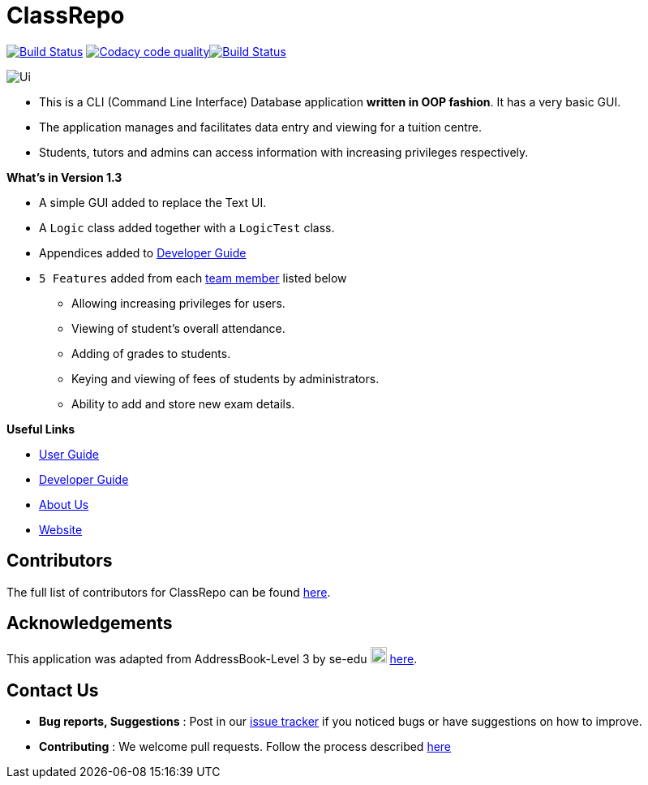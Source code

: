 = ClassRepo
ifdef::env-github,env-browser[:relfileprefix: docs/]
ifdef::env-github,env-browser[:imagesDir: docs/images]
:imagesDir: docs/images

https://travis-ci.org/CS2113-AY1819S1-F10-1/main[image:https://travis-ci.org/CS2113-AY1819S1-F10-1/main.svg?branch=master[Build Status]]
image:https://api.codacy.com/project/badge/Grade/e1ed6200448148c6a6c8d955ee177c64["Codacy code quality", link="https://www.codacy.com/app/0WN463/main?utm_source=github.com&utm_medium=referral&utm_content=CS2113-AY1819S1-F10-1/main&utm_campaign=Badge_Grade"]https://coveralls.io/github/CS2113-AY1819S1-F10-1/main?branch=master[image:https://coveralls.io/repos/github/CS2113-AY1819S1-F10-1/main/badge.svg[Build Status]]

image::Ui.png[]

* This is a CLI (Command Line Interface) Database application *written in OOP fashion*. It has a very basic GUI.
* The application manages and facilitates data entry and viewing for a tuition centre.
* Students, tutors and admins can access information with increasing privileges respectively.

*What's in Version 1.3*

* A simple GUI added to replace the Text UI.
* A `Logic` class added together with a `LogicTest` class.
* Appendices added to <<DeveloperGuide#, Developer Guide>>
* `5 Features` added from each <<AboutUs#, team member>> listed below
** Allowing increasing privileges for users.
** Viewing of student's overall attendance.
** Adding of grades to students.
** Keying and viewing of fees of students by administrators.
** Ability to add and store new exam details.

*Useful Links*

* <<UserGuide#, User Guide>>
* <<DeveloperGuide#, Developer Guide>>
* <<AboutUs#, About Us>>
* https://cs2113-ay1819s1-f10-1.github.io/main/[Website]


== Contributors

The full list of contributors for ClassRepo can be found https://cs2113-ay1819s1-f10-1.github.io/main/AboutUs.html[here].

== Acknowledgements

This application was adapted from AddressBook-Level 3 by se-edu image:SeEduLogo.png[width = "20"] https://github.com/se-edu/addressbook-level3[here].

== Contact Us

* *Bug reports, Suggestions* : Post in our https://github.com/CS2113-AY1819S1-F10-1/main/issues[issue tracker]
if you noticed bugs or have suggestions on how to improve.
* *Contributing* : We welcome pull requests. Follow the process described https://github.com/oss-generic/process[here]
